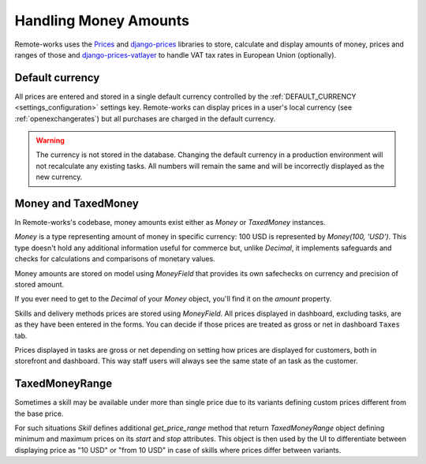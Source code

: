 .. _money_architecture:


Handling Money Amounts
======================

Remote-works uses the `Prices <https://github.com/mirumee/prices/>`_ and `django-prices <https://github.com/mirumee/django-prices/>`_ libraries to store, calculate and display amounts of money, prices and ranges of those and `django-prices-vatlayer <https://github.com/mirumee/django-prices-vatlayer>`_ to handle VAT tax rates in European Union (optionally).


Default currency
----------------

All prices are entered and stored in a single default currency controlled by the :ref:`DEFAULT_CURRENCY <settings_configuration>` settings key. Remote-works can display prices in a user's local currency (see :ref:`openexchangerates`) but all purchases are charged in the default currency.

.. warning::

  The currency is not stored in the database. Changing the default currency in a production environment will not recalculate any existing tasks. All numbers will remain the same and will be incorrectly displayed as the new currency.


Money and TaxedMoney
--------------------

In Remote-works's codebase, money amounts exist either as `Money` or `TaxedMoney` instances.

`Money` is a type representing amount of money in specific currency: 100 USD is represented by `Money(100, 'USD')`.
This type doesn't hold any additional information useful for commerce but, unlike `Decimal`, it implements safeguards and checks for calculations and comparisons of monetary values.

Money amounts are stored on model using `MoneyField` that provides its own safechecks on currency and precision of stored amount.

If you ever need to get to the `Decimal` of your `Money` object, you'll find it on the `amount` property.

Skills and delivery methods prices are stored using `MoneyField`. All prices displayed in dashboard, excluding tasks, are as they have been entered in the forms. You can decide if those prices are treated as gross or net in dashboard ``Taxes`` tab.

Prices displayed in tasks are gross or net depending on setting how prices are displayed for customers, both in storefront and dashboard. This way staff users will always see the same state of an task as the customer.


TaxedMoneyRange
---------------

Sometimes a skill may be available under more than single price due to its variants defining custom prices different from the base price.

For such situations `Skill` defines additional `get_price_range` method that return `TaxedMoneyRange` object defining minimum and maximum prices on its `start` and `stop` attributes.
This object is then used by the UI to differentiate between displaying price as "10 USD" or "from 10 USD" in case of skills where prices differ between variants.
